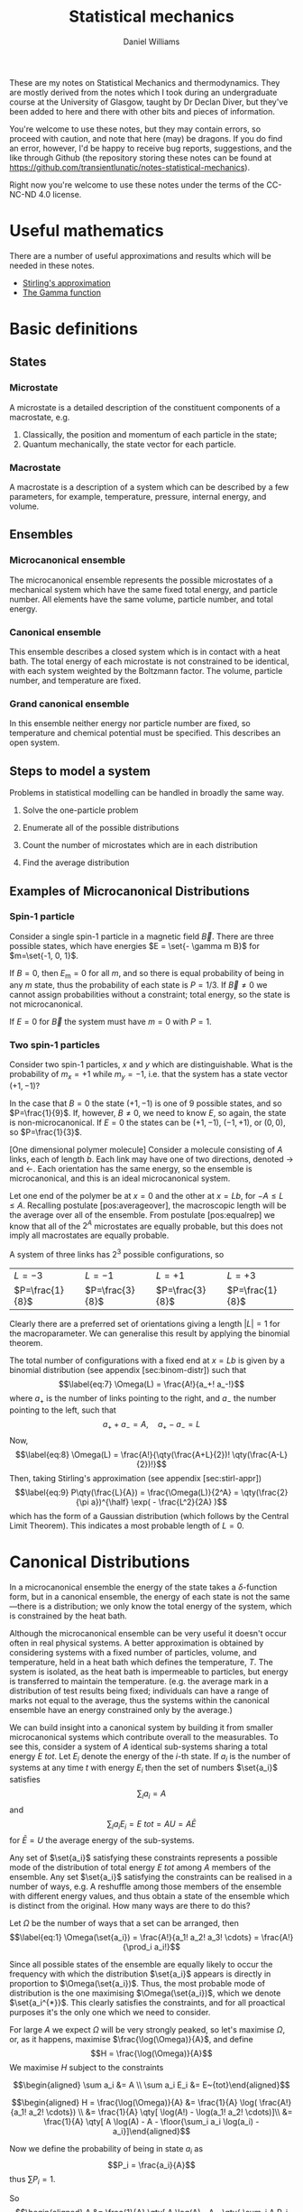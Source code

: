 #+TITLE: Statistical mechanics
#+AUTHOR: Daniel Williams
#+layout: org

These are my notes on Statistical Mechanics and thermodynamics. They are mostly derived from the notes which I took during an undergraduate course at the University of Glasgow, taught by Dr Declan Diver, but they've been added to here and there with other bits and pieces of information.

You're welcome to use these notes, but they may contain errors, so proceed with caution, and note that here (may) be dragons. If you do find an error, however, I'd be happy to receive bug reports, suggestions, and the like through Github (the repository storing these notes can be found at https://github.com/transientlunatic/notes-statistical-mechanics).

Right now you're welcome to use these notes under the terms of the CC-NC-ND 4.0 license.

* Useful mathematics

  There are a number of useful approximations and results which will be needed in these notes.

  + [[file:maths.org::maths:stirlings-approximation][Stirling's approximation]]
  + [[file:maths.org::gamma-function][The Gamma function]]
    

* Basic definitions

** States
*** Microstate

    A microstate is a detailed description of the constituent components of a macrostate, e.g.

    1. Classically, the position and momentum of each particle in the state;
    2. Quantum mechanically, the state vector for each particle.

*** Macrostate

    A macrostate is a description of a system which can be described by  a few parameters, for example, temperature, pressure, internal energy, and volume.


** Ensembles

*** Microcanonical ensemble

    The microcanonical ensemble represents the possible microstates of a  mechanical system which have the same fixed total energy, and  particle number.  All elements have the same volume, particle number, and total energy.

*** Canonical ensemble

    This ensemble describes a closed system which is in contact with a heat bath. 
    The total energy of each microstate is not constrained to be identical, with each system weighted by the Boltzmann factor. 
    The volume, particle number, and temperature are fixed.

*** Grand canonical ensemble

    In this ensemble neither energy nor particle number are fixed, so temperature and chemical potential must be specified.
    This describes an open system.

    
** Steps to model a system

 Problems in statistical modelling can be handled in broadly the same
 way.

 1. Solve the one-particle problem

 2. Enumerate all of the possible distributions

 3. Count the number of microstates which are in each distribution

 4. Find the average distribution

** Examples of Microcanonical Distributions

*** Spin-1 particle
    Consider a single spin-1 particle in a magnetic field \( \vec{B}\). 
    There are three possible states, which have energies \(E =   \set{- \gamma m B}\) for \(m=\set{-1, 0, 1}\).

    If  \(B=0\), then \(E_\mathrm{m} = 0 \) for all \(m\), and so there is equal probability of being in any \( m \) state, thus the probability of each state is \( P = 1/3\). If \(\vec{B} \neq 0\) we cannot assign probabilities without a constraint; total energy, so the state is not microcanonical.

    If $E=0$ for $\vec{B}$ the system must have $m=0$ with $P=1$.

*** Two spin-1 particles
    Consider two spin-1 particles, $x$ and $y$ which are distinguishable. 
    What is the probability of $m_x=+1$ while $m_y=-1$, i.e. that the system has a state vector $(+1, -1)$?

In the case that $B=0$ the state $(+1, -1)$ is one of 9 possible states,
and so $P=\frac{1}{9}$. If, however, $B\neq 0$, we need to know $E$, so
again, the state is non-microcanonical. If $E=0$ the states can be
$(+1, -1)$, $(-1, +1)$, or $(0,0)$, so $P=\frac{1}{3}$.

[One dimensional polymer molecule] Consider a molecule consisting of $A$
links, each of length $b$. Each link may have one of two directions,
denoted $\rightarrow$ and $\leftarrow$. Each orientation has the same
energy, so the ensemble is microcanonical, and this is an ideal
microcanonical system.

Let one end of the polymer be at $x=0$ and the other at $x = Lb$, for
$-A \leq L \leq A$. Recalling postulate [pos:averageover], the
macroscopic length will be the average over all of the ensemble. From
postulate [pos:equalrep] we know that all of the $2^A$ microstates are
equally probable, but this does not imply all macrostates are equally
probable.

A system of three links has $2^3$ possible configurations, so

| $L = -3$          | $L = -1$          | $L =+1$           | $L=+3$            |
| $P=\frac{1}{8}$   | $P=\frac{3}{8}$   | $P=\frac{3}{8}$   | $P=\frac{1}{8}$   |

Clearly there are a preferred set of orientations giving a length
$|L|=1$ for the macroparameter. We can generalise this result by
applying the binomial theorem.

The total number of configurations with a fixed end at $x = Lb$ is given
by a binomial distribution (see appendix [sec:binom-distr]) such that
$$\label{eq:7}
    \Omega(L) = \frac{A!}{a_+! a_-!}$$ where $a_+$ is the number of
links pointing to the right, and $a_-$ the number pointing to the left,
such that $$a_+ + a_- = A, \quad a_+ - a_- = L$$ Now, $$\label{eq:8}
    \Omega(L) = \frac{A!}{\qty(\frac{A+L}{2})! \qty(\frac{A-L}{2})!}$$
Then, taking Stirling's approximation (see appendix [sec:stirl-appr])
$$\label{eq:9}
    P\qty(\frac{L}{A}) = \frac{\Omega(L)}{2^A} = \qty(\frac{2}{\pi a})^{\half} \exp( - \frac{L^2}{2A} )$$
which has the form of a Gaussian distribution (which follows by the
Central Limit Theorem). This indicates a most probable length of $L=0$.

* Canonical Distributions

In a microcanonical ensemble the energy of the state takes a
$\delta$-function form, but in a canonical ensemble, the energy of each
state is not the same---there is a distribution; we only know the total
energy of the system, which is constrained by the heat bath.

Although the microcanonical ensemble can be very useful it doesn't occur
often in real physical systems. A better approximation is obtained by
considering systems with a fixed number of particles, volume, and
temperature, held in a heat bath which defines the temperature, $T$. The
system is isolated, as the heat bath is impermeable to particles, but
energy is transferred to maintain the temperature. (e.g. the average
mark in a distribution of test results being fixed; individuals can have
a range of marks not equal to the average, thus the systems within the
canonical ensemble have an energy constrained only by the average.)

We can build insight into a canonical system by building it from smaller
microcanonical systems which contribute overall to the measurables. To
see this, consider a system of $A$ identical sub-systems sharing a total
energy $E~{tot}$. Let $E_i$ denote the energy of the $i$-th state. If
$a_i$ is the number of systems at any time $t$ with energy $E_i$ then
the set of numbers $\set{a_i}$ satisfies $$\sum_i a_i = A$$ and
$$\sum_i a_i E_i = E~{tot} = AU = A \bar{E}$$ for $\bar{E} = U$ the
average energy of the sub-systems.

Any set of $\set{a_i}$ satisfying these constraints represents a
possible mode of the distribution of total energy $E~{tot}$ among $A$
members of the ensemble. Any set $\set{a_i}$ satisfying the constraints
can be realised in a number of ways, e.g. A reshuffle among those
members of the ensemble with different energy values, and thus obtain a
state of the ensemble which is distinct from the original. How many ways
are there to do this?

Let $\Omega$ be the number of ways that a set can be arranged, then
$$\label{eq:1}
  \Omega(\set{a_i}) = \frac{A!}{a_1! a_2! a_3! \cdots} = \frac{A!}{\prod_i a_i!}$$

Since all possible states of the ensemble are equally likely to occur
the frequency with which the distribution $\set{a_i}$ appears is
directly in proportion to $\Omega(\set{a_i})$. Thus, the most probable
mode of distribution is the one maximising $\Omega(\set{a_i})$, which we
denote $\set{a_i^{*}}$. This clearly satisfies the constraints, and for
all proactical purposes it's the only one which we need to consider.

For large $A$ we expect $\Omega$ will be very strongly peaked, so let's
maximise $\Omega$, or, as it happens, maximise $\frac{\log(\Omega)}{A}$,
and define $$H = \frac{\log(\Omega)}{A}$$ We maximise $H$ subject to the
constraints

$$\begin{aligned}
  \sum a_i &= A \\
\sum a_i E_i &= E~{tot}\end{aligned}$$

$$\begin{aligned}
  H = \frac{\log(\Omega)}{A} &= \frac{1}{A} \log( \frac{A!}{a_1! a_2! \cdots}) \\
&= \frac{1}{A} \qty[ \log(A!) - \log(a_1! a_2! \cdots)]\\
&= \frac{1}{A} \qty[ A \log(A) - A - \floor{\sum_i a_i \log(a_i) - a_i}]\end{aligned}$$

Now we define the probability of being in state $a_i$ as
$$P_i = \frac{a_i}{A}$$ thus $\sum P_i = 1$.

So $$\begin{aligned}
  A &= \frac{1}{A} \qty[ A \log(A) - A - \qty{ \sum_i A P_i \log(A P_i) - A P_i}] \\
&= \frac{1}{A} \qty[ A \log(A) - A - A \qty{ \sum_i P_i \qty[\log(A) + \log(P_i)] - P_i}]\end{aligned}$$
Cancellations mean that $$H = - \sum P_i \log(P_i)$$ which needs to be
maximised.

Let $\alpha$, $\beta$ be Lagrange multipliers, and
$$f = - \sum_i P_i \log(P_i) + \alpha(1 - \sum_i P_i) + \beta( u - \sum_i P_i E_i )$$
We then form the differential,
$$\dd{f} = \sum_i \set{ - \log(P_i) - 1 - \alpha - \beta E_i}
\dd{P_i} = 0$$ This must hold for all values of $i$, so we can set each
side to equal $0$ independently,
$$\therefore - \log(P_i) - 1 -\alpha - \beta E_i =0 \quad \forall i$$
$$P_i = \exp( -1 -\alpha -\beta E_i)$$ and we also know $\sum P_i=1$, so
$$\begin{aligned}
  \sum \exp(-1 -\alpha - \beta E_i) &= 1 \\
  e^{-(1+\alpha)} \sum e^{-\beta E_i} &= 1 \\
  e^{-(1+\alpha)} =  \qty(\sum e^{-\beta E_i})^{-1} &= \frac{1}{Z} \end{aligned}$$
where $Z = \sum e^{-\beta E_i}$ is the partition function for the
system, the sum over all states weighted by the Boltzmann factor. Thus
$$\label{eq:10}
  P_i = \frac{1}{Z} \exp(-\beta E_i)$$ This can be generalised to
reflect the fact that there are several ways to reach the same energy
state, and so we adopt the notation $$\label{eq:11}
  Z = \sum_i g_i \exp(- \beta E_i)$$ for $g_i$ the multiplicity (or
degeneracy) of the $i$th state.

The partition function, $Z$, is the central equation of statistical
mechanics, and knowledge of it allows the derivation of the major
results of thermodynamics.

** Major results using $Z$

/The mean energy in a canonical ensemble/ is given as
$$\ev{E} = \sum P_i E_i = \sum \frac{1}{Z} E_i \exp(-\beta E_i)$$
Considering that $$\pdv{\beta} \log(Z) = \frac{1}{Z} \pdv{\beta}(Z)$$
and $$Z = Z = \sum_i \exp(- \beta E_i)$$ then
$$\pdv{\beta} \log(Z) = - \frac{1}{Z} \sum_i E_i \exp(- \beta E_i)$$ and
so $$\label{eq:12}
 U = \ev{E} = - \pdv{\beta} \log(Z)$$

/The energy fluctuations in a canonical ensemble/ are $$\begin{aligned}
\Delta E^2 &= \ev{E_i - \ev{E}}^2 = \ev{E_i^2 - 2 E_i \ev{E} + \ev{E}^2} \\
 &= \ev{E_i}^2 - \ev{E}^2 = \sum_i P_i E_i^2 - \qty( \sum_i P_i E_i )^2 \\
 &= \sum_i \frac{1}{Z} \exp(-\beta E_i) E_i^2 - \qty( \sum_i \frac{1}{Z} \exp(- \beta E_i) E_i )^2 \tag{\(\star\)}\end{aligned}$$
Noting that $$\begin{aligned}
  - \pdv{U}{\beta} &= - \pdv{\beta}( \pdv{Z}{\beta} \frac{1}{Z} ) \\ 
&= \pdv{\beta} \qty[ \qty(\sum_i e^{-\beta E_i})^{-1} \sum_i \qty(-E_i e^{\beta E_i})] \\
&= \star\end{aligned}$$ then $$\label{eq:13}
  \Delta E^2 = - \pdv{U}{\beta}$$ which is positive definite.
